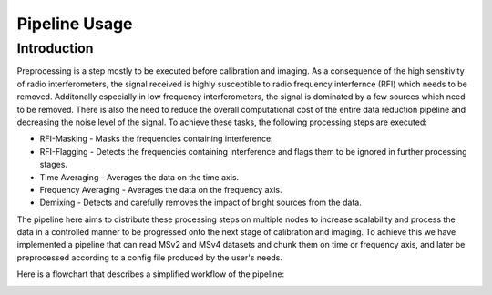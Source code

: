 .. _pipeline:

**************
Pipeline Usage
**************

Introduction
============

Preprocessing is a step mostly to be executed before calibration and imaging. As a consequence of the high sensitivity of radio interferometers, the signal received is highly
susceptible to radio frequency interfernce (RFI) which needs to be removed. Additonally especially in low frequency interferometers, the signal is dominated by a few sources which need to be removed.
There is also the need to reduce the overall computational cost of the entire data reduction pipeline and decreasing the noise level of the signal. To achieve these tasks, the following
processing steps are executed:

* RFI-Masking - Masks the frequencies containing interference.
* RFI-Flagging - Detects the frequencies containing interference and flags them to be ignored in further processing stages. 
* Time Averaging - Averages the data on the time axis.
* Frequency Averaging - Averages the data on the frequency axis.
* Demixing - Detects and carefully removes the impact of bright sources from the data.

The pipeline here aims to distribute these processing steps on multiple nodes to increase scalability and process the data in a controlled manner to be progressed onto the next stage of 
calibration and imaging. To achieve this we have implemented a pipeline that can read MSv2 and MSv4 datasets and chunk them on time or frequency axis, and later be preprocessed according
to a config file produced by the user's needs. 

Here is a flowchart that describes a simplified workflow of the pipeline:

.. image:: _static/preprocess_pipeline.png
   :width: 100%


